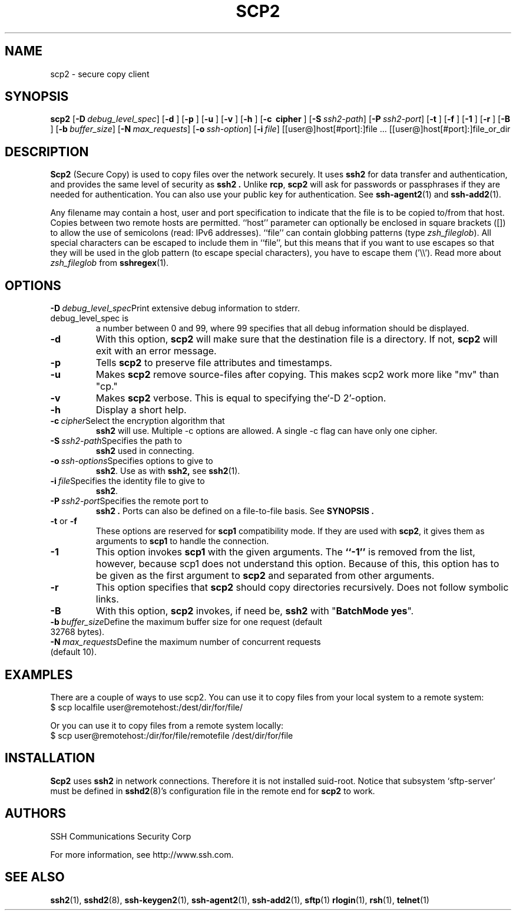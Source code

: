 .\"  -*- nroff -*-
.\"
.\" scp2.1
.\"
.\" Author:     Timo J. Rinne <tri@ssh.com>
.\"		Sami Lehtinen <sjl@ssh.com>
.\"
.\" Copyright (c) 1998,1999,2000 SSH Communications Security Corp, Finland
.\" All rights reserved
.\"
.TH SCP2 1  "March 22, 2000" "SSH2" "SSH2"

.SH NAME
scp2 \- secure copy client

.SH SYNOPSIS
.na
.B scp2
[\c
.BI \-D \ debug_level_spec\fR\c
]
[\c
.B \-d \c
]
[\c
.B \-p \c
]
[\c
.B \-u \c
]
[\c
.B \-v \c
]
[\c
.B \-h \c
]
[\c
.B \-c \ cipher \fR\c
]
[\c
.BI \-S \ ssh2-path\fR\c
]
[\c
.BI \-P \ ssh2-port\fR\c
]
[\c
.B \-t \c
]
[\c
.B \-f \c
]
[\c
.B \-1 \c
]
[\c
.B \-r \c
]
[\c
.B \-B \c
]
[\c
.BI \-b \ buffer_size\fR\c
]
[\c
.BI \-N \ max_requests\fR\c
]
[\c
.BI \-o \ ssh-option\fR\c
]
[\c
.BI \-i \ file\fR\c
]
[[user@]host[#port]:]file ... [[user@]host[#port]:]file_or_dir

.ad

.SH DESCRIPTION 
.LP
.B Scp2
(Secure Copy) is used to copy files over the network securely.
It uses
.B ssh2
for data transfer and authentication, and provides
the same level of security as
.B ssh2 .
Unlike
.BR rcp ,
.B scp2
will ask for passwords or passphrases if they are needed for
authentication. You can also use your public key for authentication.
See
.BR ssh-agent2 (1)
and 
.BR ssh-add2 (1).


.LP
Any filename may contain a host, user and port specification to
indicate that the file is to be copied to/from that host.  Copies
between two remote hosts are permitted.  ``host'' parameter can
optionally be enclosed in square brackets ([]) to allow the use of
semicolons (read: IPv6 addresses).  ``file'' can contain globbing
patterns (type \fIzsh_fileglob\fR). All special characters can be
escaped to include them in ``file'', but this means that if you want
to use escapes so that they will be used in the glob pattern (to
escape special characters), you have to escape them ('\\\\'). Read
more about \fIzsh_fileglob\fR from
.BR sshregex (1).

.SH OPTIONS
.LP
.ne 3
.TP
.BI \-D \ debug_level_spec\fR\c
Print extensive debug information to stderr. debug_level_spec is
a number between 0 and 99, where 99 specifies that all debug
information should be displayed.
.ne 3
.TP
.B \-d \c
With this option,
.B scp2
will make sure that the destination file is a directory. If not,
.B scp2
will exit with an error message.
.ne 3
.TP
.B \-p \c
Tells
.B scp2
to preserve file attributes and timestamps.
.ne 3
.TP
.B \-u \c
Makes
.B scp2
remove source-files after copying. This makes scp2 work more like 
"mv" than "cp."
.ne 3
.TP
.B \-v \c
Makes
.B scp2
verbose. This is equal to specifying the`-D 2'-option.
.ne 3
.TP
.B \-h \c
Display a short help.
.ne 3
.TP
.BI \-c \ cipher\fR\c
Select the encryption algorithm that 
.B ssh2
will use. Multiple -c options are allowed.
A single -c flag can have only one cipher. 
.ne 3
.TP
.BI \-S \ ssh2-path\fR\c
Specifies the path to
.B ssh2
used in connecting.
.ne 3
.TP
.BI \-o \ ssh-options\fR\c
Specifies options to give to
.BR ssh2 .
Use as with
.BR ssh2,
see
.BR ssh2 (1).
.ne 3
.TP
.BI \-i \ file\fR\c
Specifies the identity file to give to 
.BR ssh2 .
.ne 3
.TP
.BI \-P \ ssh2-port\fR\c
Specifies the remote port to
.B ssh2 .
Ports can also be defined on a file-to-file basis. See 
.B SYNOPSIS .
.ne 3
.TP
.B \-t \fRor\fB \-f \c
These options are reserved for
.B scp1
compatibility mode. If they are used with
.B scp2\fR,
it gives them as arguments to
.B scp1
to handle the connection.
.ne 3

.TP
.B \-1\c
This option invokes
.B scp1
with the given arguments. The
.B ``-1''
is removed from the list, however, because scp1 does not understand
this option. Because of this, this option has to be given as the
first argument to
.B scp2
and separated from other arguments.
.ne 3

.TP
.B \-r\c
This option specifies that 
.B scp2
should copy directories recursively. Does not follow symbolic links.

.TP
.B \-B\c
With this option, 
.B scp2
invokes, if need be,
.B ssh2
with "\fBBatchMode yes\fR".

.TP
.BI \-b \ buffer_size\fR\c
Define the maximum buffer size for one request (default 32768 bytes).
.ne 3

.TP
.BI \-N \ max_requests\fR\c
Define the maximum number of concurrent requests (default 10).
.ne 3

.SH EXAMPLES
.LP
There are a couple of ways to use scp2. You can use it to 
copy files from your local system to a remote system:
.TP
$ scp localfile user@remotehost:/dest/dir/for/file/
.PP
Or you can use it to copy files from a remote system locally:       
.TP
$ scp user@remotehost:/dir/for/file/remotefile /dest/dir/for/file

.SH INSTALLATION
.LP
.B Scp2 
uses 
.B ssh2
in network connections.  Therefore it is not installed suid-root.
Notice that subsystem `sftp-server' must be defined in 
.BR sshd2 (8)'s
configuration file in the remote end for 
.B scp2 
to work.

.SH AUTHORS
.LP

SSH Communications Security Corp

For more information, see http://www.ssh.com.

.SH SEE ALSO
.BR ssh2 (1),
.BR sshd2 (8),
.BR ssh-keygen2 (1),
.BR ssh-agent2 (1),
.BR ssh-add2 (1),
.BR sftp (1)
.BR rlogin (1),
.BR rsh (1),
.BR telnet (1)
